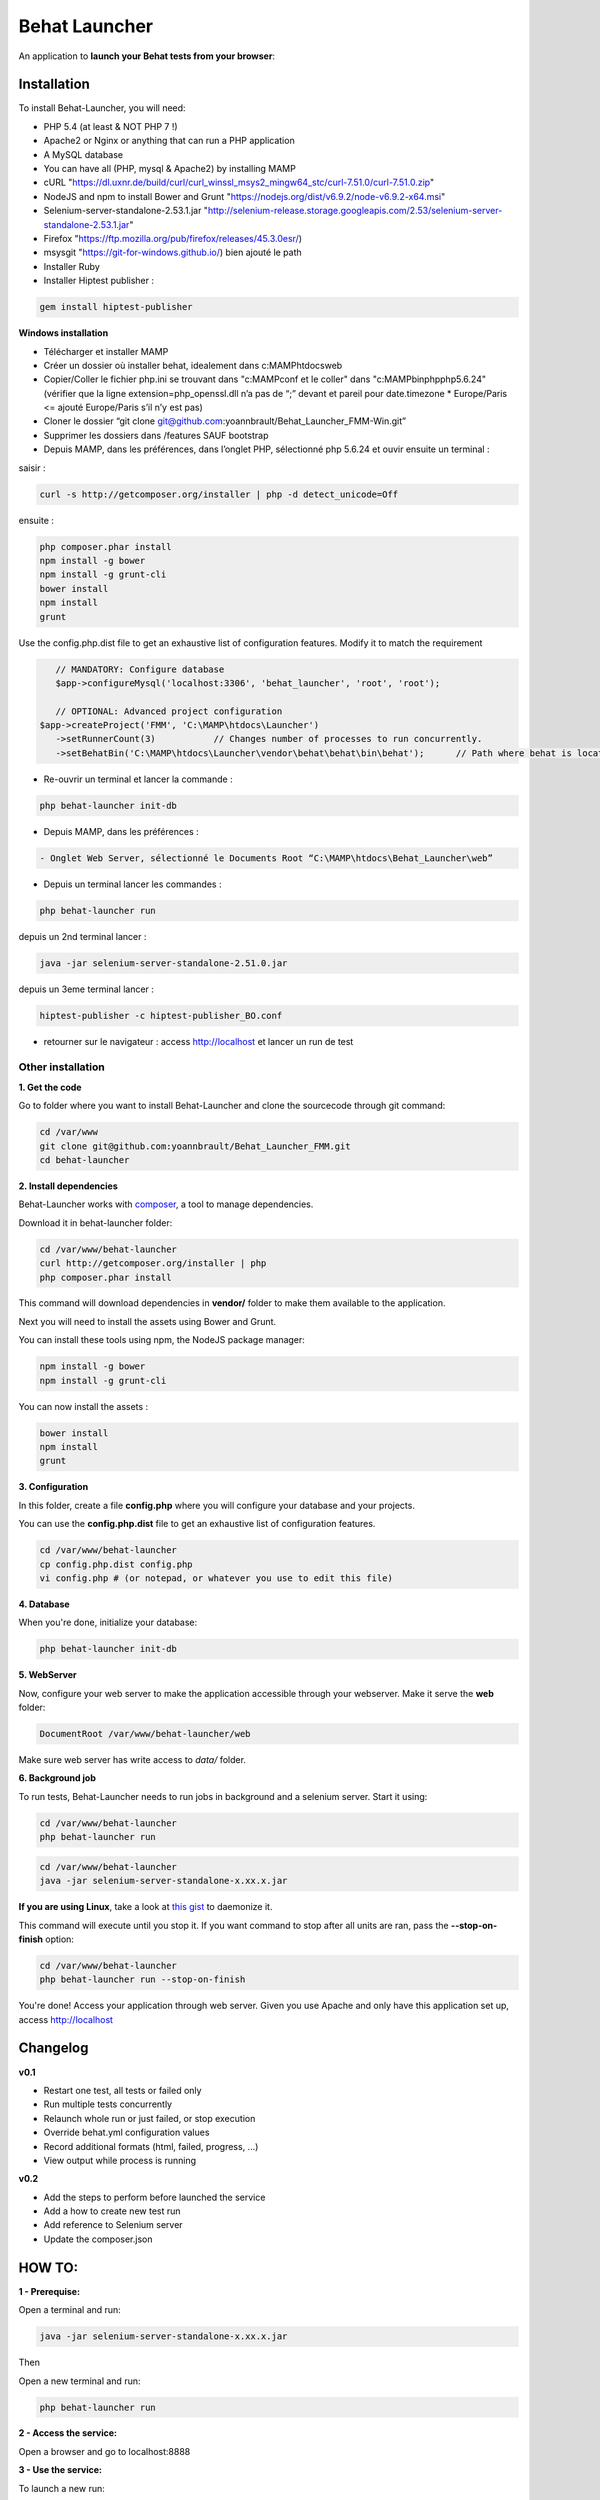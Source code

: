 Behat Launcher
==============

|test_status| |last_version|

.. |test_status| image:: https://travis-ci.org/alexandresalome/behat-launcher.png
   :alt: Build status
   :target: https://travis-ci.org/alexandresalome/behat-launcher

.. |last_version| image:: https://poser.pugx.org/alexandresalome/behat-launcher/v/stable.png
   :alt: Latest stable version
   :target: https://packagist.org/packages/alexandresalome/behat-launcher

An application to **launch your Behat tests from your browser**:

.. image:: src/Alex/BehatLauncher/Resources/demo.png

Installation
------------

To install Behat-Launcher, you will need:

* PHP 5.4 (at least & NOT PHP 7 !)
* Apache2 or Nginx or anything that can run a PHP application
* A MySQL database
* You can have all (PHP, mysql & Apache2) by installing MAMP
* cURL "https://dl.uxnr.de/build/curl/curl_winssl_msys2_mingw64_stc/curl-7.51.0/curl-7.51.0.zip"
* NodeJS and npm to install Bower and Grunt "https://nodejs.org/dist/v6.9.2/node-v6.9.2-x64.msi"
* Selenium-server-standalone-2.53.1.jar "http://selenium-release.storage.googleapis.com/2.53/selenium-server-standalone-2.53.1.jar"
* Firefox "https://ftp.mozilla.org/pub/firefox/releases/45.3.0esr/)
* msysgit "https://git-for-windows.github.io/) bien ajouté le path
* Installer Ruby
* Installer Hiptest publisher  :
.. code-block:: bash

    gem install hiptest-publisher

**Windows installation**

* Télécharger et installer MAMP
* Créer un dossier où installer behat, idealement dans c:\MAMP\htdocs\web
* Copier/Coller le fichier php.ini se trouvant dans "c:\MAMP\conf et le coller" dans "c:\MAMP\bin\php\php5.6.24" (vérifier que la ligne extension=php_openssl.dll n’a pas de “;” devant et pareil pour  date.timezone * Europe/Paris <= ajouté Europe/Paris s’il n’y est pas)
* Cloner le dossier “git clone git@github.com:yoannbrault/Behat_Launcher_FMM-Win.git”
* Supprimer les dossiers dans /features SAUF bootstrap 
* Depuis MAMP, dans les préférences, dans l’onglet PHP, sélectionné php 5.6.24 et ouvir ensuite un terminal :

saisir :

.. code-block:: bash

    curl -s http://getcomposer.org/installer | php -d detect_unicode=Off

ensuite :

.. code-block:: bash

    php composer.phar install
    npm install -g bower
    npm install -g grunt-cli
    bower install
    npm install
    grunt
  
Use the config.php.dist file to get an exhaustive list of configuration features. Modify it to match the requirement

.. code-block:: bash


    // MANDATORY: Configure database
    $app->configureMysql('localhost:3306', 'behat_launcher', 'root', 'root');

    // OPTIONAL: Advanced project configuration
 $app->createProject('FMM', 'C:\MAMP\htdocs\Launcher')
    ->setRunnerCount(3)           // Changes number of processes to run concurrently.
    ->setBehatBin('C:\MAMP\htdocs\Launcher\vendor\behat\behat\bin\behat');      // Path where behat is located

- Re-ouvrir un terminal et lancer la commande : 
.. code-block:: bash 

    php behat-launcher init-db

* Depuis MAMP, dans les préférences :
.. code-block:: bash 

    - Onglet Web Server, sélectionné le Documents Root “C:\MAMP\htdocs\Behat_Launcher\web”


- Depuis un terminal lancer les commandes :

.. code-block:: bash

 php behat-launcher run

depuis un 2nd terminal lancer :

.. code-block:: bash

    java -jar selenium-server-standalone-2.51.0.jar

depuis un 3eme terminal lancer :

.. code-block:: bash

    hiptest-publisher -c hiptest-publisher_BO.conf

- retourner sur le navigateur : access http://localhost et lancer un run de test


___________________________________________________________________________________________________________________
Other installation
___________________________________________________________________________________________________________________


**1. Get the code**

Go to folder where you want to install Behat-Launcher and clone the sourcecode through git command:

.. code-block:: bash

    cd /var/www
    git clone git@github.com:yoannbrault/Behat_Launcher_FMM.git
    cd behat-launcher

**2. Install dependencies**

Behat-Launcher works with `composer <http://getcomposer.org>`_, a tool to manage dependencies.

Download it in behat-launcher folder:

.. code-block:: bash

    cd /var/www/behat-launcher
    curl http://getcomposer.org/installer | php
    php composer.phar install

This command will download dependencies in **vendor/** folder to make them available to the application.

Next you will need to install the assets using Bower and Grunt.

You can install these tools using npm, the NodeJS package manager:

.. code-block:: bash

    npm install -g bower
    npm install -g grunt-cli

You can now install the assets :

.. code-block:: bash

    bower install
    npm install
    grunt

**3. Configuration**

In this folder, create a file **config.php** where you will configure your database and your projects.

You can use the **config.php.dist** file to get an exhaustive list of configuration features.

.. code-block:: bash

    cd /var/www/behat-launcher
    cp config.php.dist config.php
    vi config.php # (or notepad, or whatever you use to edit this file)

**4. Database**

When you're done, initialize your database:

.. code-block:: bash

    php behat-launcher init-db

**5. WebServer**

Now, configure your web server to make the application accessible through your webserver. Make it serve the **web** folder:

.. code-block:: bash

    DocumentRoot /var/www/behat-launcher/web

Make sure web server has write access to *data/* folder.

**6. Background job**

To run tests, Behat-Launcher needs to run jobs in background and a selenium server. Start it using:

.. code-block:: bash

    cd /var/www/behat-launcher
    php behat-launcher run

.. code-block:: bash

    cd /var/www/behat-launcher
    java -jar selenium-server-standalone-x.xx.x.jar

**If you are using Linux**, take a look at `this gist <https://gist.github.com/OwlyCode/9661213>`_ to daemonize it.

This command will execute until you stop it. If you want command to stop after all units are ran, pass the **--stop-on-finish** option:

.. code-block:: bash

    cd /var/www/behat-launcher
    php behat-launcher run --stop-on-finish

You're done! Access your application through web server. Given you use Apache and only have this application set up, access http://localhost

Changelog
---------

**v0.1**

* Restart one test, all tests or failed only
* Run multiple tests concurrently
* Relaunch whole run or just failed, or stop execution
* Override behat.yml configuration values
* Record additional formats (html, failed, progress, ...)
* View output while process is running

**v0.2**

* Add the steps to perform before launched the service
* Add a how to create new test run
* Add reference to Selenium server
* Update the composer.json


HOW TO:
-------

**1 - Prerequise:**

Open a terminal and run:

.. code-block:: bash

    java -jar selenium-server-standalone-x.xx.x.jar

Then

Open a new terminal and run:

.. code-block:: bash

    php behat-launcher run 

**2 - Access the service:**

Open a browser and go to localhost:8888

**3 - Use the service:**

To launch a new run:

- Click on "Create a run"
- Fill the field Title with a appropriate title (With the # ticket should be a minimum)
- To launch all feature just check the checkbox near Features **All scenarios will be played**
- To launch specific scenarios, click on the blue arrow and select the features you want to play
- Click on "Create run"

To check the result of a run 

- Go to All runs 
- Click on the # regarding the title you give before
- If the block, is green, all good your test is ok, if it's orange the test is pending, if it's red, damn an error occured
- Click on output column to see the output of your test, if it's failed, you can see a screenshot to find the error.
- You can restart all the test selected, restard only the one are failed, you can also stop a run or delete it.

**Things to improve**

- Add the browserstack support
- Add a green dot to tell if the runner and the selenium server are up
- Add a button to update all feature to be up to date 
- Check if we can implement Behat Launcher with Genkins
